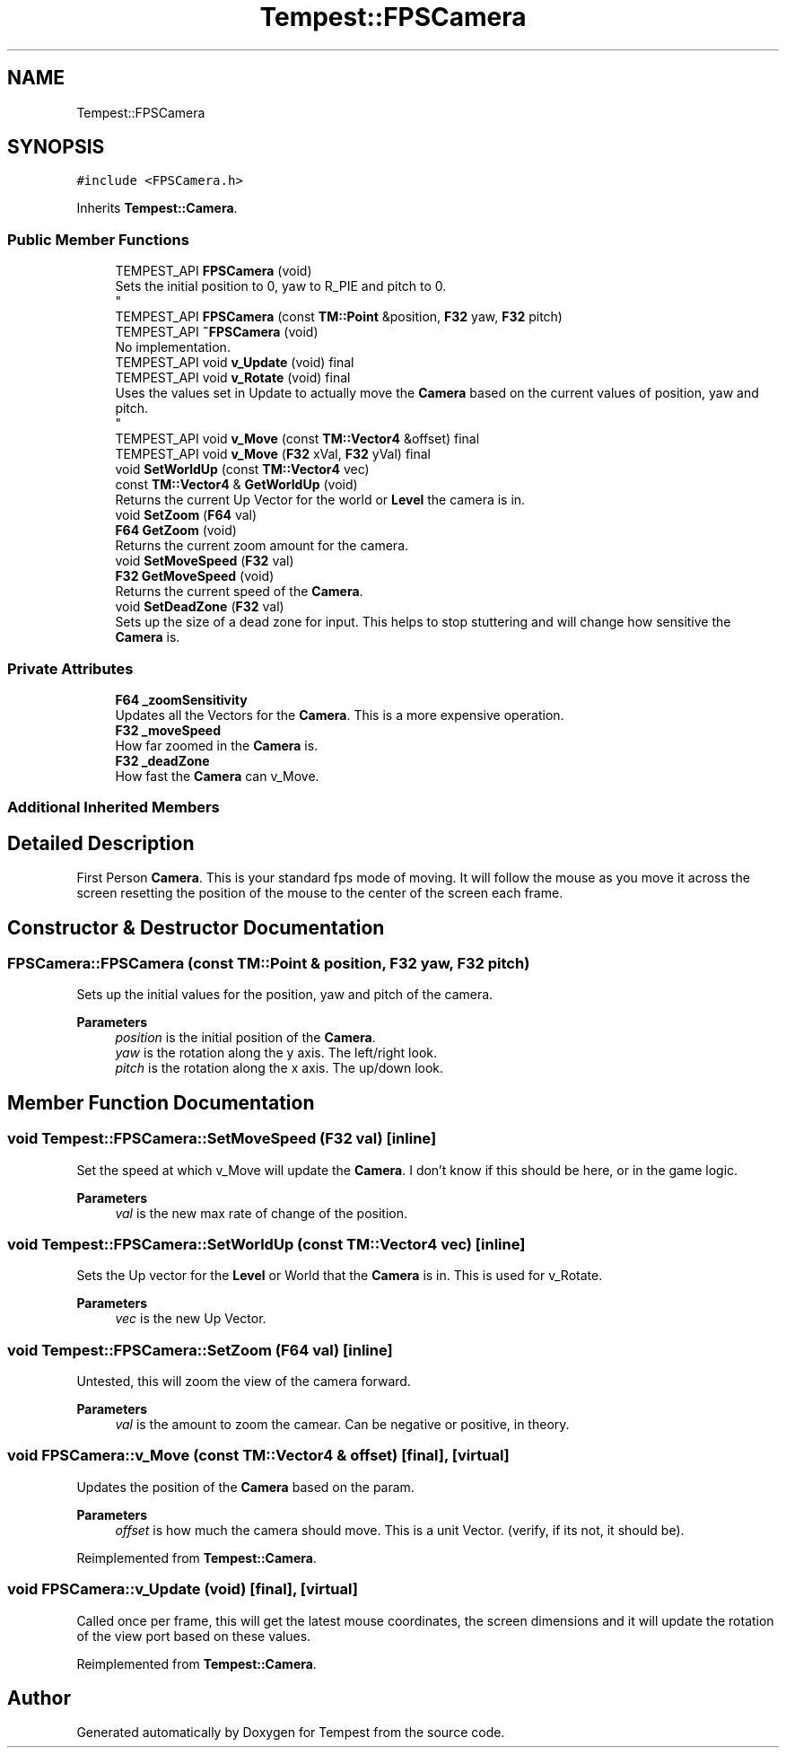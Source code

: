 .TH "Tempest::FPSCamera" 3 "Mon Mar 2 2020" "Tempest" \" -*- nroff -*-
.ad l
.nh
.SH NAME
Tempest::FPSCamera
.SH SYNOPSIS
.br
.PP
.PP
\fC#include <FPSCamera\&.h>\fP
.PP
Inherits \fBTempest::Camera\fP\&.
.SS "Public Member Functions"

.in +1c
.ti -1c
.RI "TEMPEST_API \fBFPSCamera\fP (void)"
.br
.RI "Sets the initial position to 0, yaw to R_PIE and pitch to 0\&. 
.br
 "
.ti -1c
.RI "TEMPEST_API \fBFPSCamera\fP (const \fBTM::Point\fP &position, \fBF32\fP yaw, \fBF32\fP pitch)"
.br
.ti -1c
.RI "TEMPEST_API \fB~FPSCamera\fP (void)"
.br
.RI "No implementation\&. "
.ti -1c
.RI "TEMPEST_API void \fBv_Update\fP (void) final"
.br
.ti -1c
.RI "TEMPEST_API void \fBv_Rotate\fP (void) final"
.br
.RI "Uses the values set in Update to actually move the \fBCamera\fP based on the current values of position, yaw and pitch\&. 
.br
 "
.ti -1c
.RI "TEMPEST_API void \fBv_Move\fP (const \fBTM::Vector4\fP &offset) final"
.br
.ti -1c
.RI "TEMPEST_API void \fBv_Move\fP (\fBF32\fP xVal, \fBF32\fP yVal) final"
.br
.ti -1c
.RI "void \fBSetWorldUp\fP (const \fBTM::Vector4\fP vec)"
.br
.ti -1c
.RI "const \fBTM::Vector4\fP & \fBGetWorldUp\fP (void)"
.br
.RI "Returns the current Up Vector for the world or \fBLevel\fP the camera is in\&. "
.ti -1c
.RI "void \fBSetZoom\fP (\fBF64\fP val)"
.br
.ti -1c
.RI "\fBF64\fP \fBGetZoom\fP (void)"
.br
.RI "Returns the current zoom amount for the camera\&. "
.ti -1c
.RI "void \fBSetMoveSpeed\fP (\fBF32\fP val)"
.br
.ti -1c
.RI "\fBF32\fP \fBGetMoveSpeed\fP (void)"
.br
.RI "Returns the current speed of the \fBCamera\fP\&. "
.ti -1c
.RI "void \fBSetDeadZone\fP (\fBF32\fP val)"
.br
.RI "Sets up the size of a dead zone for input\&. This helps to stop stuttering and will change how sensitive the \fBCamera\fP is\&. "
.in -1c
.SS "Private Attributes"

.in +1c
.ti -1c
.RI "\fBF64\fP \fB_zoomSensitivity\fP"
.br
.RI "Updates all the Vectors for the \fBCamera\fP\&. This is a more expensive operation\&. "
.ti -1c
.RI "\fBF32\fP \fB_moveSpeed\fP"
.br
.RI "How far zoomed in the \fBCamera\fP is\&. "
.ti -1c
.RI "\fBF32\fP \fB_deadZone\fP"
.br
.RI "How fast the \fBCamera\fP can v_Move\&. "
.in -1c
.SS "Additional Inherited Members"
.SH "Detailed Description"
.PP 
First Person \fBCamera\fP\&. This is your standard fps mode of moving\&. It will follow the mouse as you move it across the screen resetting the position of the mouse to the center of the screen each frame\&. 
.br
 
.SH "Constructor & Destructor Documentation"
.PP 
.SS "FPSCamera::FPSCamera (const \fBTM::Point\fP & position, \fBF32\fP yaw, \fBF32\fP pitch)"
Sets up the initial values for the position, yaw and pitch of the camera\&. 
.PP
\fBParameters\fP
.RS 4
\fIposition\fP is the initial position of the \fBCamera\fP\&. 
.br
\fIyaw\fP is the rotation along the y axis\&. The left/right look\&. 
.br
\fIpitch\fP is the rotation along the x axis\&. The up/down look\&. 
.RE
.PP

.SH "Member Function Documentation"
.PP 
.SS "void Tempest::FPSCamera::SetMoveSpeed (\fBF32\fP val)\fC [inline]\fP"
Set the speed at which v_Move will update the \fBCamera\fP\&. I don't know if this should be here, or in the game logic\&. 
.PP
\fBParameters\fP
.RS 4
\fIval\fP is the new max rate of change of the position\&. 
.RE
.PP

.SS "void Tempest::FPSCamera::SetWorldUp (const \fBTM::Vector4\fP vec)\fC [inline]\fP"
Sets the Up vector for the \fBLevel\fP or World that the \fBCamera\fP is in\&. This is used for v_Rotate\&. 
.PP
\fBParameters\fP
.RS 4
\fIvec\fP is the new Up Vector\&. 
.RE
.PP

.SS "void Tempest::FPSCamera::SetZoom (\fBF64\fP val)\fC [inline]\fP"
Untested, this will zoom the view of the camera forward\&. 
.PP
\fBParameters\fP
.RS 4
\fIval\fP is the amount to zoom the camear\&. Can be negative or positive, in theory\&. 
.br
 
.RE
.PP

.SS "void FPSCamera::v_Move (const \fBTM::Vector4\fP & offset)\fC [final]\fP, \fC [virtual]\fP"
Updates the position of the \fBCamera\fP based on the param\&. 
.PP
\fBParameters\fP
.RS 4
\fIoffset\fP is how much the camera should move\&. This is a unit Vector\&. (verify, if its not, it should be)\&. 
.RE
.PP

.PP
Reimplemented from \fBTempest::Camera\fP\&.
.SS "void FPSCamera::v_Update (void)\fC [final]\fP, \fC [virtual]\fP"
Called once per frame, this will get the latest mouse coordinates, the screen dimensions and it will update the rotation of the view port based on these values\&. 
.PP
Reimplemented from \fBTempest::Camera\fP\&.

.SH "Author"
.PP 
Generated automatically by Doxygen for Tempest from the source code\&.
